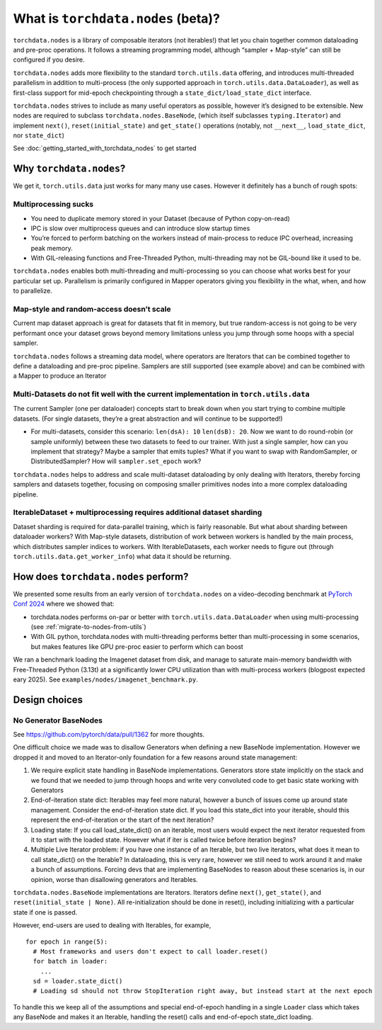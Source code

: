 What is ``torchdata.nodes`` (beta)?
===================================

``torchdata.nodes`` is a library of composable iterators (not
iterables!) that let you chain together common dataloading and pre-proc
operations. It follows a streaming programming model, although “sampler
+ Map-style” can still be configured if you desire.

``torchdata.nodes`` adds more flexibility to the standard
``torch.utils.data`` offering, and introduces multi-threaded parallelism
in addition to multi-process (the only supported approach in
``torch.utils.data.DataLoader``), as well as first-class support for
mid-epoch checkpointing through a ``state_dict/load_state_dict``
interface.

``torchdata.nodes`` strives to include as many useful operators as
possible, however it’s designed to be extensible. New nodes are required
to subclass ``torchdata.nodes.BaseNode``, (which itself subclasses
``typing.Iterator``) and implement ``next()``, ``reset(initial_state)``
and ``get_state()`` operations (notably, not ``__next__``,
``load_state_dict``, nor ``state_dict``)

See :doc:`getting_started_with_torchdata_nodes` to get started

Why ``torchdata.nodes``?
----------------------------------------

We get it, ``torch.utils.data`` just works for many many use cases.
However it definitely has a bunch of rough spots:

Multiprocessing sucks
~~~~~~~~~~~~~~~~~~~~~

-  You need to duplicate memory stored in your Dataset (because of
   Python copy-on-read)
-  IPC is slow over multiprocess queues and can introduce slow startup
   times
-  You’re forced to perform batching on the workers instead of
   main-process to reduce IPC overhead, increasing peak memory.
-  With GIL-releasing functions and Free-Threaded Python,
   multi-threading may not be GIL-bound like it used to be.

``torchdata.nodes`` enables both multi-threading and multi-processing so
you can choose what works best for your particular set up. Parallelism
is primarily configured in Mapper operators giving you flexibility in
the what, when, and how to parallelize.

Map-style and random-access doesn’t scale
~~~~~~~~~~~~~~~~~~~~~~~~~~~~~~~~~~~~~~~~~

Current map dataset approach is great for datasets that fit in memory,
but true random-access is not going to be very performant once your
dataset grows beyond memory limitations unless you jump through some
hoops with a special sampler.

``torchdata.nodes`` follows a streaming data model, where operators are
Iterators that can be combined together to define a dataloading and
pre-proc pipeline. Samplers are still supported (see example above) and
can be combined with a Mapper to produce an Iterator

Multi-Datasets do not fit well with the current implementation in ``torch.utils.data``
~~~~~~~~~~~~~~~~~~~~~~~~~~~~~~~~~~~~~~~~~~~~~~~~~~~~~~~~~~~~~~~~~~~~~~~~~~~~~~~~~~~~~~

The current Sampler (one per dataloader) concepts start to break down
when you start trying to combine multiple datasets. (For single
datasets, they’re a great abstraction and will continue to be
supported!)

-  For multi-datasets, consider this scenario: ``len(dsA): 10``
   ``len(dsB): 20``. Now we want to do round-robin (or sample uniformly)
   between these two datasets to feed to our trainer. With just a single
   sampler, how can you implement that strategy? Maybe a sampler that
   emits tuples? What if you want to swap with RandomSampler, or
   DistributedSampler? How will ``sampler.set_epoch`` work?

``torchdata.nodes`` helps to address and scale multi-dataset dataloading
by only dealing with Iterators, thereby forcing samplers and datasets
together, focusing on composing smaller primitives nodes into a more
complex dataloading pipeline.

IterableDataset + multiprocessing requires additional dataset sharding
~~~~~~~~~~~~~~~~~~~~~~~~~~~~~~~~~~~~~~~~~~~~~~~~~~~~~~~~~~~~~~~~~~~~~~

Dataset sharding is required for data-parallel training, which is fairly
reasonable. But what about sharding between dataloader workers? With
Map-style datasets, distribution of work between workers is handled by
the main process, which distributes sampler indices to workers. With
IterableDatasets, each worker needs to figure out (through
``torch.utils.data.get_worker_info``) what data it should be returning.

How does ``torchdata.nodes`` perform?
-------------------------------------

We presented some results from an early version of ``torchdata.nodes``
on a video-decoding benchmark at `PyTorch Conf 2024 <https://pytorch2024.sched.com/event/1fHn5/blobs-to-clips-efficient-end-to-end-video-data-loading-andrew-ho-ahmad-sharif-meta>`_
where we showed that:

* torchdata.nodes performs on-par or better with ``torch.utils.data.DataLoader``
  when using multi-processing (see :ref:`migrate-to-nodes-from-utils`)

* With GIL python, torchdata.nodes with multi-threading performs better than
  multi-processing in some scenarios, but makes features like GPU pre-proc
  easier to perform which can boost

We ran a benchmark loading the Imagenet dataset from disk,
and manage to saturate main-memory bandwidth with Free-Threaded Python (3.13t)
at a significantly lower CPU utilization than with multi-process workers
(blogpost expected eary 2025). See ``examples/nodes/imagenet_benchmark.py``.


Design choices
--------------

No Generator BaseNodes
~~~~~~~~~~~~~~~~~~~~~~

See https://github.com/pytorch/data/pull/1362 for more thoughts.

One difficult choice we made was to disallow Generators when defining a
new BaseNode implementation. However we dropped it and moved to an
Iterator-only foundation for a few reasons around state management:

1. We require explicit state handling in BaseNode implementations.
   Generators store state implicitly on the stack and we found that we
   needed to jump through hoops and write very convoluted code to get
   basic state working with Generators
2. End-of-iteration state dict: Iterables may feel more natural, however
   a bunch of issues come up around state management. Consider the
   end-of-iteration state dict. If you load this state_dict into your
   iterable, should this represent the end-of-iteration or the start of
   the next iteration?
3. Loading state: If you call load_state_dict() on an iterable, most
   users would expect the next iterator requested from it to start with
   the loaded state. However what if iter is called twice before
   iteration begins?
4. Multiple Live Iterator problem: if you have one instance of an
   Iterable, but two live iterators, what does it mean to call
   state_dict() on the Iterable? In dataloading, this is very rare,
   however we still need to work around it and make a bunch of
   assumptions. Forcing devs that are implementing BaseNodes to reason
   about these scenarios is, in our opinion, worse than disallowing
   generators and Iterables.

``torchdata.nodes.BaseNode`` implementations are Iterators. Iterators
define ``next()``, ``get_state()``, and ``reset(initial_state | None)``.
All re-initialization should be done in reset(), including initializing
with a particular state if one is passed.

However, end-users are used to dealing with Iterables, for example,

::

   for epoch in range(5):
     # Most frameworks and users don't expect to call loader.reset()
     for batch in loader:
       ...
     sd = loader.state_dict()
     # Loading sd should not throw StopIteration right away, but instead start at the next epoch

To handle this we keep all of the assumptions and special end-of-epoch
handling in a single ``Loader`` class which takes any BaseNode and makes
it an Iterable, handling the reset() calls and end-of-epoch state_dict
loading.
